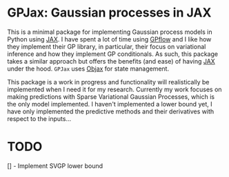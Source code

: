 * GPJax: Gaussian processes in JAX
  
This is a minimal package for implementing Gaussian process models in Python using [[https://github.com/google/jax][JAX]].
I have spent a lot of time using [[https://github.com/GPflow/GPflow][GPflow]] and I like how they implement their GP library, in particular,
their focus on variational inference and how they implement GP conditionals.
As such, this package takes a similar approach but offers the benefits (and ease) of having [[https://github.com/google/jax][JAX]] under the hood.
=GPJax= uses [[https://github.com/google/objax][Objax]] for state management.

This package is a work in progress and functionality will realistically be implemented when I need it for my research.
Currently my work focuses on making predictions with Sparse Variational Gaussian Processes,
which is the only model implemented.
I haven't implemented a lower bound yet, I have only implemented the predictive methods and their derivatives
with respect to the inputs...

* TODO
  [] - Implement SVGP lower bound 
